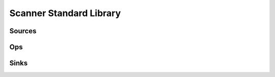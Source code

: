 .. _standard_library:

Scanner Standard Library
========================

Sources
-------

Ops
---

Sinks
-----
